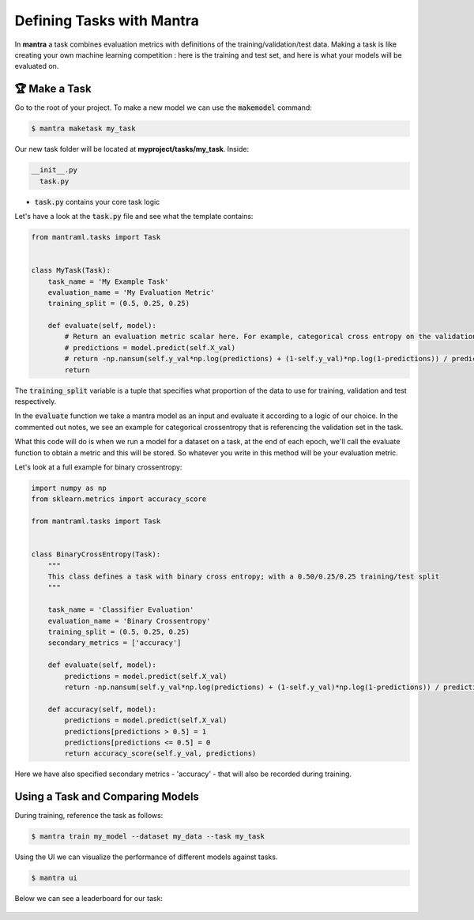 Defining Tasks with Mantra
########

In **mantra** a task combines evaluation metrics with definitions of the training/validation/test data. Making a task is like creating your own machine learning competition : here is the training and test set, and here is what your models will be evaluated on.


🏆 Make a Task
**********************

Go to the root of your project. To make a new model we can use the :code:`makemodel` command:

.. code-block:: console

   $ mantra maketask my_task

Our new task folder will be located at **myproject/tasks/my_task**. Inside:

.. code-block:: console

   __init__.py
     task.py

- :code:`task.py` contains your core task logic

Let's have a look at the :code:`task.py` file and see what the template contains:


.. code-block:: python

  from mantraml.tasks import Task


  class MyTask(Task):
      task_name = 'My Example Task'
      evaluation_name = 'My Evaluation Metric'
      training_split = (0.5, 0.25, 0.25)

      def evaluate(self, model):
          # Return an evaluation metric scalar here. For example, categorical cross entropy on the validation set:
          # predictions = model.predict(self.X_val)
          # return -np.nansum(self.y_val*np.log(predictions) + (1-self.y_val)*np.log(1-predictions)) / predictions.shape[0]
          return

The :code:`training_split` variable is a tuple that specifies what proportion of the data to use for training, validation and test respectively.

In the :code:`evaluate` function we take a mantra model as an input and evaluate it according to a logic of our choice. In the commented out notes, we see an example for categorical crossentropy that is referencing the validation set in the task.

What this code will do is when we run a model for a dataset on a task, at the end of each epoch, we'll call the evaluate function to obtain a metric and this will be stored. So whatever you write in this method will be your evaluation metric.

Let's look at a full example for binary crossentropy:


.. code-block:: python

  import numpy as np
  from sklearn.metrics import accuracy_score

  from mantraml.tasks import Task


  class BinaryCrossEntropy(Task):
      """
      This class defines a task with binary cross entropy; with a 0.50/0.25/0.25 training/test split 
      """

      task_name = 'Classifier Evaluation'
      evaluation_name = 'Binary Crossentropy'
      training_split = (0.5, 0.25, 0.25)
      secondary_metrics = ['accuracy']

      def evaluate(self, model):
          predictions = model.predict(self.X_val)
          return -np.nansum(self.y_val*np.log(predictions) + (1-self.y_val)*np.log(1-predictions)) / predictions.shape[0]

      def accuracy(self, model):
          predictions = model.predict(self.X_val)
          predictions[predictions > 0.5] = 1
          predictions[predictions <= 0.5] = 0
          return accuracy_score(self.y_val, predictions)

Here we have also specified secondary metrics - 'accuracy' - that will also be recorded during training.


Using a Task and Comparing Models
**********************

During training, reference the task as follows:

.. code-block:: console

   $ mantra train my_model --dataset my_data --task my_task

Using the UI we can visualize the performance of different models against tasks.

.. code-block:: console

   $ mantra ui

Below we can see a leaderboard for our task:

 .. image:: tasks.png
   :width: 800px
   :align: left
   :scale: 70%

.. raw:: html

 <div style="clear: both;"></div>
